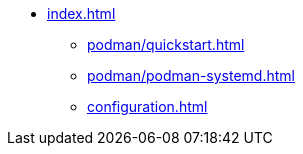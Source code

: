 * xref:index.adoc[]
** xref:podman/quickstart.adoc[]
** xref:podman/podman-systemd.adoc[]
** xref:configuration.adoc[]
